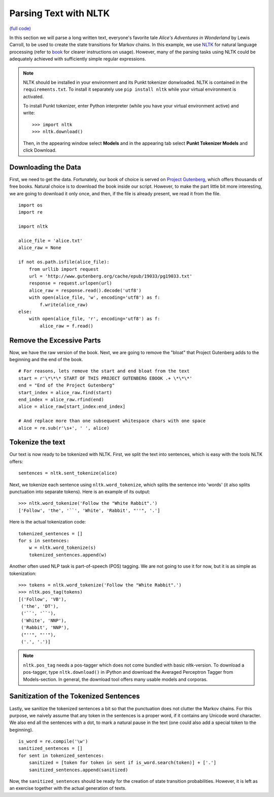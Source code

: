 .. _parsing_NLTK:

Parsing Text with NLTK
======================

`(full code) <https://github.com/assamite/cc-course-UH17/blob/master/week1/parsing_nltk.py>`_

In this section we will parse a long written text, everyone's favorite tale
*Alice's Adventures in  Wonderland* by Lewis Carroll, to be used to create the
state transitions for Markov chains. In this example, we use
`NLTK <http://www.nltk.org/>`_ for natural language processing (refer to
`book <http://www.nltk.org/book/>`_ for clearer instructions on usage).
However, many of the parsing tasks using NLTK could be adequately achieved with
sufficiently simple regular expressions.

.. note::
	NLTK should be installed in your environment and its Punkt tokenizer
	donwloaded. NLTK is contained in the ``requirements.txt``. To install it
	separately use ``pip install nltk`` while your virtual environment is
	activated.

	To install Punkt tokenizer, enter Python interpreter (while you have your
	virtual environment active) and write::

		>>> import nltk
		>>> nltk.download()

	Then, in the appearing window select **Models** and in the appearing tab
	select **Punkt Tokenizer Models** and click Download.


Downloading the Data
--------------------

First, we need to get the data. Fortunately, our book of choice is served on
`Project Gutenberg <https://www.gutenberg.org/>`_, which offers thousands
of free books. Natural choice is to download the book inside our script.
However, to make the part little bit more interesting, we are going to download
it only once, and then, if the file is already present, we read it from the
file. ::

	import os
	import re

	import nltk

	alice_file = 'alice.txt'
	alice_raw = None

	if not os.path.isfile(alice_file):
	    from urllib import request
	    url = 'http://www.gutenberg.org/cache/epub/19033/pg19033.txt'
	    response = request.urlopen(url)
	    alice_raw = response.read().decode('utf8')
	    with open(alice_file, 'w', encoding='utf8') as f:
	        f.write(alice_raw)
	else:
	    with open(alice_file, 'r', encoding='utf8') as f:
	        alice_raw = f.read()

Remove the Excessive Parts
--------------------------

Now, we have the raw version of the book. Next, we are going to remove the
"bloat" that Project Gutenberg adds to the beginning and the end of the book. ::

	# For reasons, lets remove the start and end bloat from the text
	start = r'\*\*\* START OF THIS PROJECT GUTENBERG EBOOK .+ \*\*\*'
	end = "End of the Project Gutenberg"
	start_index = alice_raw.find(start)
	end_index = alice_raw.rfind(end)
	alice = alice_raw[start_index:end_index]

	# And replace more than one subsequent whitespace chars with one space
	alice = re.sub(r'\s+', ' ', alice)

Tokenize the text
-----------------

Our text is now ready to be tokenized with NLTK. First, we split the text
into sentences, which is easy with the tools NLTK offers::

	sentences = nltk.sent_tokenize(alice)

Next, we tokenize each sentence using ``nltk.word_tokenize``, which
splits the sentence into 'words' (it also splits punctuation into separate tokens).
Here is an example of its output::

	>>> nltk.word_tokenize('Follow the "White Rabbit".')
	['Follow', 'the', '``', 'White', 'Rabbit', "''", '.']

Here is the actual tokenization code::

	tokenized_sentences = []
	for s in sentences:
	    w = nltk.word_tokenize(s)
	    tokenized_sentences.append(w)

Another often used NLP task is part-of-speech (POS) tagging. We are not going
to use it for now, but it is as simple as tokenization::

	>>> tokens = nltk.word_tokenize('Follow the "White Rabbit".')
	>>> nltk.pos_tag(tokens)
	[('Follow', 'VB'),
	 ('the', 'DT'),
	 ('``', '``'),
	 ('White', 'NNP'),
	 ('Rabbit', 'NNP'),
	 ("''", "''"),
	 ('.', '.')]

.. note::
	``nltk.pos_tag`` needs a pos-tagger which does not come bundled with basic
	nltk-version. To download a pos-tagger, type ``nltk.download()`` in iPython
	and download the Averaged Perceptron Tagger from Models-section. In general,
	the download tool offers many usable models and corporas.

Sanitization of the Tokenized Sentences
---------------------------------------

Lastly, we sanitize the tokenized sentences a bit so that the punctuation does
not clutter the Markov chains. For this purpose, we naively assume that any
token in the sentences is a proper word, if it contains any Unicode word
character. We also end all the sentences with a dot, to mark a natural pause
in the text (one could also add a special token to the beginning). ::

	is_word = re.compile('\w')
	sanitized_sentences = []
	for sent in tokenized_sentences:
	    sanitized = [token for token in sent if is_word.search(token)] + ['.']
	    sanitized_sentences.append(sanitized)

Now, the ``sanitized_sentences`` should be ready for the creation of state
transition probabilities. However, it is left as an exercise together with the
actual generation of texts.
